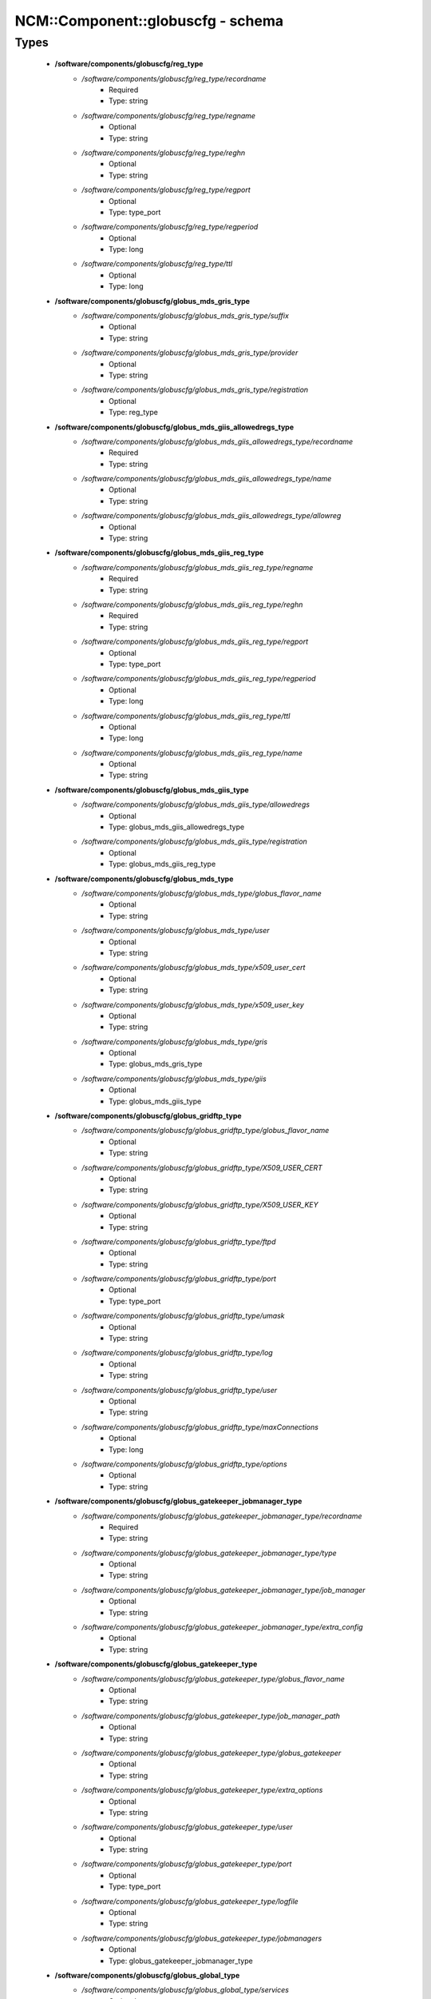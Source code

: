 ####################################
NCM\::Component\::globuscfg - schema
####################################

Types
-----

 - **/software/components/globuscfg/reg_type**
    - */software/components/globuscfg/reg_type/recordname*
        - Required
        - Type: string
    - */software/components/globuscfg/reg_type/regname*
        - Optional
        - Type: string
    - */software/components/globuscfg/reg_type/reghn*
        - Optional
        - Type: string
    - */software/components/globuscfg/reg_type/regport*
        - Optional
        - Type: type_port
    - */software/components/globuscfg/reg_type/regperiod*
        - Optional
        - Type: long
    - */software/components/globuscfg/reg_type/ttl*
        - Optional
        - Type: long
 - **/software/components/globuscfg/globus_mds_gris_type**
    - */software/components/globuscfg/globus_mds_gris_type/suffix*
        - Optional
        - Type: string
    - */software/components/globuscfg/globus_mds_gris_type/provider*
        - Optional
        - Type: string
    - */software/components/globuscfg/globus_mds_gris_type/registration*
        - Optional
        - Type: reg_type
 - **/software/components/globuscfg/globus_mds_giis_allowedregs_type**
    - */software/components/globuscfg/globus_mds_giis_allowedregs_type/recordname*
        - Required
        - Type: string
    - */software/components/globuscfg/globus_mds_giis_allowedregs_type/name*
        - Optional
        - Type: string
    - */software/components/globuscfg/globus_mds_giis_allowedregs_type/allowreg*
        - Optional
        - Type: string
 - **/software/components/globuscfg/globus_mds_giis_reg_type**
    - */software/components/globuscfg/globus_mds_giis_reg_type/regname*
        - Required
        - Type: string
    - */software/components/globuscfg/globus_mds_giis_reg_type/reghn*
        - Required
        - Type: string
    - */software/components/globuscfg/globus_mds_giis_reg_type/regport*
        - Optional
        - Type: type_port
    - */software/components/globuscfg/globus_mds_giis_reg_type/regperiod*
        - Optional
        - Type: long
    - */software/components/globuscfg/globus_mds_giis_reg_type/ttl*
        - Optional
        - Type: long
    - */software/components/globuscfg/globus_mds_giis_reg_type/name*
        - Optional
        - Type: string
 - **/software/components/globuscfg/globus_mds_giis_type**
    - */software/components/globuscfg/globus_mds_giis_type/allowedregs*
        - Optional
        - Type: globus_mds_giis_allowedregs_type
    - */software/components/globuscfg/globus_mds_giis_type/registration*
        - Optional
        - Type: globus_mds_giis_reg_type
 - **/software/components/globuscfg/globus_mds_type**
    - */software/components/globuscfg/globus_mds_type/globus_flavor_name*
        - Optional
        - Type: string
    - */software/components/globuscfg/globus_mds_type/user*
        - Optional
        - Type: string
    - */software/components/globuscfg/globus_mds_type/x509_user_cert*
        - Optional
        - Type: string
    - */software/components/globuscfg/globus_mds_type/x509_user_key*
        - Optional
        - Type: string
    - */software/components/globuscfg/globus_mds_type/gris*
        - Optional
        - Type: globus_mds_gris_type
    - */software/components/globuscfg/globus_mds_type/giis*
        - Optional
        - Type: globus_mds_giis_type
 - **/software/components/globuscfg/globus_gridftp_type**
    - */software/components/globuscfg/globus_gridftp_type/globus_flavor_name*
        - Optional
        - Type: string
    - */software/components/globuscfg/globus_gridftp_type/X509_USER_CERT*
        - Optional
        - Type: string
    - */software/components/globuscfg/globus_gridftp_type/X509_USER_KEY*
        - Optional
        - Type: string
    - */software/components/globuscfg/globus_gridftp_type/ftpd*
        - Optional
        - Type: string
    - */software/components/globuscfg/globus_gridftp_type/port*
        - Optional
        - Type: type_port
    - */software/components/globuscfg/globus_gridftp_type/umask*
        - Optional
        - Type: string
    - */software/components/globuscfg/globus_gridftp_type/log*
        - Optional
        - Type: string
    - */software/components/globuscfg/globus_gridftp_type/user*
        - Optional
        - Type: string
    - */software/components/globuscfg/globus_gridftp_type/maxConnections*
        - Optional
        - Type: long
    - */software/components/globuscfg/globus_gridftp_type/options*
        - Optional
        - Type: string
 - **/software/components/globuscfg/globus_gatekeeper_jobmanager_type**
    - */software/components/globuscfg/globus_gatekeeper_jobmanager_type/recordname*
        - Required
        - Type: string
    - */software/components/globuscfg/globus_gatekeeper_jobmanager_type/type*
        - Optional
        - Type: string
    - */software/components/globuscfg/globus_gatekeeper_jobmanager_type/job_manager*
        - Optional
        - Type: string
    - */software/components/globuscfg/globus_gatekeeper_jobmanager_type/extra_config*
        - Optional
        - Type: string
 - **/software/components/globuscfg/globus_gatekeeper_type**
    - */software/components/globuscfg/globus_gatekeeper_type/globus_flavor_name*
        - Optional
        - Type: string
    - */software/components/globuscfg/globus_gatekeeper_type/job_manager_path*
        - Optional
        - Type: string
    - */software/components/globuscfg/globus_gatekeeper_type/globus_gatekeeper*
        - Optional
        - Type: string
    - */software/components/globuscfg/globus_gatekeeper_type/extra_options*
        - Optional
        - Type: string
    - */software/components/globuscfg/globus_gatekeeper_type/user*
        - Optional
        - Type: string
    - */software/components/globuscfg/globus_gatekeeper_type/port*
        - Optional
        - Type: type_port
    - */software/components/globuscfg/globus_gatekeeper_type/logfile*
        - Optional
        - Type: string
    - */software/components/globuscfg/globus_gatekeeper_type/jobmanagers*
        - Optional
        - Type: globus_gatekeeper_jobmanager_type
 - **/software/components/globuscfg/globus_global_type**
    - */software/components/globuscfg/globus_global_type/services*
        - Optional
        - Type: string
    - */software/components/globuscfg/globus_global_type/paths*
        - Optional
        - Type: string
    - */software/components/globuscfg/globus_global_type/globus_flavor_name*
        - Required
        - Type: string
    - */software/components/globuscfg/globus_global_type/GLOBUS_LOCATION*
        - Required
        - Type: string
        - Default value: /opt/globus
    - */software/components/globuscfg/globus_global_type/GPT_LOCATION*
        - Required
        - Type: string
        - Default value: /opt/gpt
    - */software/components/globuscfg/globus_global_type/GLOBUS_CONFIG*
        - Required
        - Type: string
        - Default value: /etc/globus.conf
    - */software/components/globuscfg/globus_global_type/GLOBUS_TCP_PORT_RANGE*
        - Optional
        - Type: string
    - */software/components/globuscfg/globus_global_type/GLOBUS_UDP_PORT_RANGE*
        - Optional
        - Type: string
    - */software/components/globuscfg/globus_global_type/LD_LIBRARY_PATH*
        - Optional
        - Type: string
    - */software/components/globuscfg/globus_global_type/x509_user_cert*
        - Optional
        - Type: string
    - */software/components/globuscfg/globus_global_type/x509_user_key*
        - Optional
        - Type: string
    - */software/components/globuscfg/globus_global_type/x509_cert_dir*
        - Required
        - Type: string
        - Default value: /etc/grid-security/certificates
    - */software/components/globuscfg/globus_global_type/gridmap*
        - Optional
        - Type: string
    - */software/components/globuscfg/globus_global_type/gridmapdir*
        - Optional
        - Type: string
    - */software/components/globuscfg/globus_global_type/mds*
        - Optional
        - Type: globus_mds_type
    - */software/components/globuscfg/globus_global_type/gridftp*
        - Optional
        - Type: globus_gridftp_type
    - */software/components/globuscfg/globus_global_type/gatekeeper*
        - Optional
        - Type: globus_gatekeeper_type
    - */software/components/globuscfg/globus_global_type/sysconfigUpdate*
        - Optional
        - Type: boolean
        - Default value: true
 - **/software/components/globuscfg/globuscfg_component_type**
